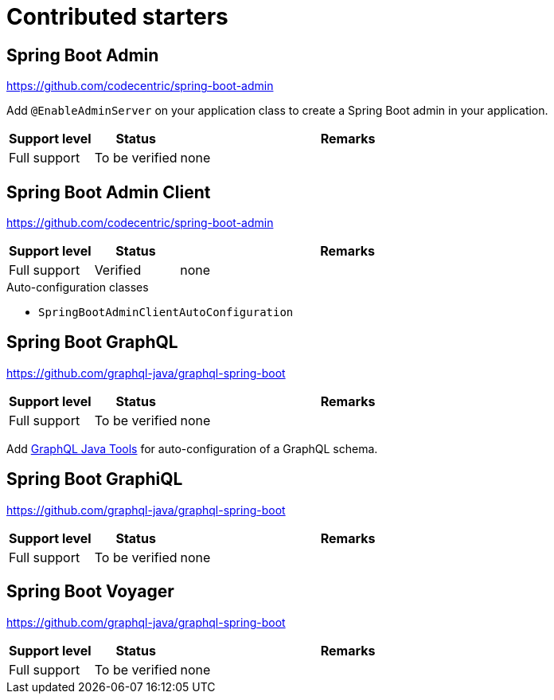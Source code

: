 = Contributed starters

== Spring Boot Admin
https://github.com/codecentric/spring-boot-admin

Add `@EnableAdminServer` on your application class to create a Spring Boot admin in your application.

[cols="1,1,4",opts=header]
|===
|Support level
|Status
|Remarks

|Full support
|To be verified
|none
|===

== Spring Boot Admin Client
https://github.com/codecentric/spring-boot-admin


[cols="1,1,4",opts=header]
|===
|Support level
|Status
|Remarks

|Full support
|Verified
|none
|===

.Auto-configuration classes
* `SpringBootAdminClientAutoConfiguration`

== Spring Boot GraphQL
https://github.com/graphql-java/graphql-spring-boot

[cols="1,1,4",opts=header]
|===
|Support level
|Status
|Remarks

|Full support
|To be verified
|none
|===

Add link:https://github.com/graphql-java/graphql-java-tools[GraphQL Java Tools] for auto-configuration of a GraphQL schema.

== Spring Boot GraphiQL
https://github.com/graphql-java/graphql-spring-boot

[cols="1,1,4",opts=header]
|===
|Support level
|Status
|Remarks

|Full support
|To be verified
|none
|===

== Spring Boot Voyager
https://github.com/graphql-java/graphql-spring-boot

[cols="1,1,4",opts=header]
|===
|Support level
|Status
|Remarks

|Full support
|To be verified
|none
|===